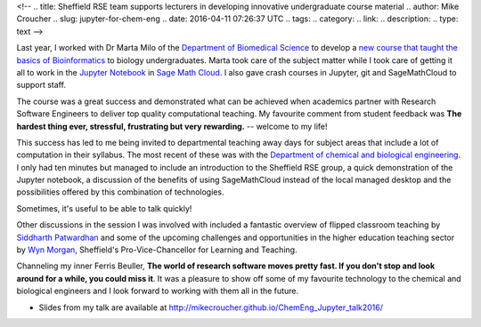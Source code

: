 <!--
.. title: Sheffield RSE team supports lecturers in developing innovative undergraduate course material
.. author: Mike Croucher
.. slug: jupyter-for-chem-eng
.. date: 2016-04-11 07:26:37 UTC
.. tags:
.. category:
.. link:
.. description:
.. type: text
-->

.. image:: /images/jupyter.png

Last year, I worked with Dr Marta Milo of the `Department of Biomedical Science <https://www.sheffield.ac.uk/bms>`_ to develop a `new course that taught the basics of Bioinformatics <http://opendsi.cc/bioinformatics/>`_ to biology undergraduates. Marta took care of the subject matter while I took care of getting it all to work in the `Jupyter Notebook <http://jupyter.org/>`_ in `Sage Math Cloud <https://cloud.sagemath.com/>`_. I also gave crash courses in Jupyter, git and SageMathCloud to support staff.

The course was a great success and demonstrated what can be achieved when academics partner with Research Software Engineers to deliver top quality computational teaching. My favourite comment from student feedback was **The hardest thing ever, stressful, frustrating but very rewarding.** -- welcome to my life!

This success has led to me being invited to departmental teaching away days for subject areas that include a lot of computation in their syllabus. The most recent of these was with the `Department of chemical and biological engineering <http://www.sheffield.ac.uk/cbe>`_. I only had ten minutes but managed to include an introduction to the Sheffield RSE group, a quick demonstration of the Jupyter notebook, a discussion of the benefits of using SageMathCloud instead of the local managed desktop and the possibilities offered by this combination of technologies.

Sometimes, it's useful to be able to talk quickly!

Other discussions in the session I was involved with included a fantastic overview of flipped classroom teaching by `Siddharth Patwardhan <http://www.sheffield.ac.uk/cbe/staff/academic/spatwardhan>`_ and some of the upcoming challenges and opportunities in the higher education teaching sector by `Wyn Morgan <https://www.sheffield.ac.uk/staff/news/pvc-learning-teaching-wyn-morgan-1.453796>`_, Sheffield's Pro-Vice-Chancellor for Learning and Teaching.

Channeling my inner Ferris Beuller, **The world of research software moves pretty fast. If you don't stop and look around for a while, you could miss it**. It was a pleasure to show off some of my favourite technology to the chemical and biological engineers and I look forward to working with them all in the future.

* Slides from my talk are available at http://mikecroucher.github.io/ChemEng_Jupyter_talk2016/
